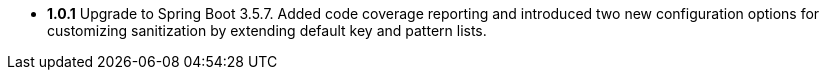 - **1.0.1** Upgrade to Spring Boot 3.5.7. Added code coverage reporting and introduced two new configuration options for customizing sanitization by extending default key and pattern lists.